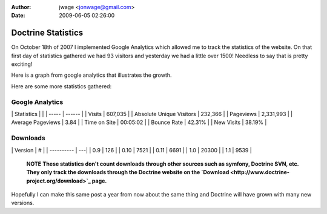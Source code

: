 :author: jwage <jonwage@gmail.com>
:date: 2009-06-05 02:26:00

===================
Doctrine Statistics
===================

On October 18th of 2007 I implemented Google Analytics which
allowed me to track the statistics of the website. On that first
day of statistics gathered we had 93 visitors and yesterday we had
a little over 1500! Needless to say that is pretty exciting!

Here is a graph from google analytics that illustrates the growth.

Here are some more statistics gathered:

Google Analytics
----------------

\| Statistics \| \| \| ----- \| ------ \| \| Visits \| 607,035 \|
\| Absolute Unique Visitors \| 232,366 \| \| Pageviews \| 2,331,993
\| \| Average Pageviews \| 3.84 \| \| Time on Site \| 00:05:02 \|
\| Bounce Rate \| 42.31% \| \| New Visits \| 38.19% \|

Downloads
---------

\| Version \| # \| \| ---------- \| ---\| \| 0.9 \| 126 \| \| 0.10
\| 7521 \| \| 0.11 \| 6691 \| \| 1.0 \| 20300 \| \| 1.1 \| 9539 \|

    **NOTE**
    **These statistics don't count downloads through other sources such as symfony, Doctrine SVN, etc. They only track the downloads through the Doctrine website on the `Download <http://www.doctrine-project.org/download>`_ page.**


Hopefully I can make this same post a year from now about the same
thing and Doctrine will have grown with many new versions.


